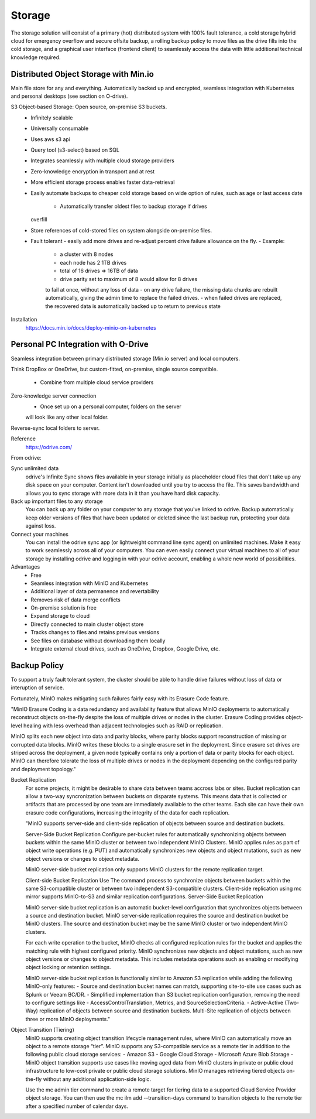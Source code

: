 ===========
Storage
===========

The storage solution will consist of a primary (hot) distributed system
with 100% fault tolerance, a cold storage hybrid cloud for emergency overflow 
and secure offsite backup, a rolling backup policy to move files as the drive 
fills into the cold storage, and a graphical user interface (frontend client) 
to seamlessly access the data with little additional technical knowledge required.

Distributed Object Storage with Min.io
---------------------------------------
Main file store for any and everything. Automatically backed up 
and encrypted, seamless integration with Kubernetes and personal 
desktops (see section on O-drive).

S3 Object-based Storage: Open source, on-premise S3 buckets.
    -   Infinitely scalable 
    -   Universally consumable 
    -   Uses aws s3 api 
    -   Query tool (s3-select) based on SQL 
    -   Integrates seamlessly with multiple cloud 
        storage providers
    -   Zero-knowledge encryption in transport and at rest 
    -   More efficient storage process enables faster 
        data-retrieval
    -   Easily automate backups to cheaper cold storage based 
        on wide option of rules, such as age or last access date 
         -   Automatically transfer oldest files to backup storage if drives 
        overfill 
    -   Store references of cold-stored files on system alongside 
        on-premise files.
    -   Fault tolerant 
        -   easily add more drives 
        and re-adjust percent drive failure allowance on the fly. 
        -   Example: 
            -   a cluster with 8 nodes
            -   each node has 2 1TB drives
            -   total of 16 drives => 16TB of data
            -   drive parity set to maximum of 8 would allow for 8 drives 
            to fail at once, without any loss of data 
            -   on any drive failure, the missing data chunks are rebuilt automatically, 
            giving the admin time to replace the failed drives.
            -   when failed drives are replaced, the recovered data is automatically 
            backed up to return to previous state
   

Installation
    https://docs.min.io/docs/deploy-minio-on-kubernetes


Personal PC Integration with O-Drive
----------------------------------------------
Seamless integration between primary distributed storage 
(Min.io server) and local computers. 

Think DropBox or OneDrive, but custom-fitted, on-premise, 
single source compatible.
    -   Combine from multiple cloud service providers 

Zero-knowledge server connection
    -   Once set up on a personal computer, folders on the server 
    will look like any other local folder.

Reverse-sync local folders to server.

Reference 
    https://odrive.com/

From odrive:

Sync unlimited data
    odrive's Infinite Sync shows files available in your storage 
    initially as placeholder cloud files that don't take up any 
    disk space on your computer. Content isn't downloaded until 
    you try to access the file. This saves bandwidth and allows 
    you to sync storage with more data in it than you have hard 
    disk capacity.

Back up important files to any storage
    You can back up any folder on your computer to any storage 
    that you've linked to odrive. Backup automatically keep older 
    versions of files that have been updated or deleted since the 
    last backup run, protecting your data against loss. 

Connect your machines
    You can install the odrive sync app (or lightweight command 
    line sync agent) on unlimited machines. Make it easy to work 
    seamlessly across all of your computers. You can even easily 
    connect your virtual machines to all of your storage by installing 
    odrive and logging in with your odrive account, enabling a whole 
    new world of possibilities. 

Advantages
    -   Free 
    -   Seamless integration with MinIO and Kubernetes 
    -   Additional layer of data permanence and revertability 
    -   Removes risk of data merge conflicts
    -   On-premise solution is free 
    -   Expand storage to cloud 
    -   Directly connected to main cluster object store
    -   Tracks changes to files and retains previous versions   
    -   See files on database without downloading them locally 
    -   Integrate external cloud drives, such as OneDrive, Dropbox, 
        Google Drive, etc. 

Backup Policy
--------------
To support a truly fault tolerant system, the cluster should be able to 
handle drive failures without loss of data or interuption of service. 

Fortunately, MinIO makes mitigating such failures fairly easy with its 
Erasure Code feature. 

"MinIO Erasure Coding is a data redundancy and availability feature 
that allows MinIO deployments to automatically reconstruct objects 
on-the-fly despite the loss of multiple drives or nodes in the cluster. 
Erasure Coding provides object-level healing with less overhead than 
adjacent technologies such as RAID or replication.

MinIO splits each new object into data and parity blocks, where 
parity blocks support reconstruction of missing or corrupted data 
blocks. MinIO writes these blocks to a single erasure set in the 
deployment. Since erasure set drives are striped across the deployment, 
a given node typically contains only a portion of data or parity blocks 
for each object. MinIO can therefore tolerate the loss of multiple 
drives or nodes in the deployment depending on the configured parity 
and deployment topology."

Bucket Replication
    For some projects, it might be desirable to share data between 
    teams accross labs or sites. Bucket replication can allow a 
    two-way syncronization between buckets on disparate systems. 
    This means data that is collected or artifacts that are processed
    by one team are immediately available to the other teams. Each 
    site can have their own erasure code configurations, increasing 
    the integrity of the data for each replication.

    "MinIO supports server-side and client-side replication of 
    objects between source and destination buckets.

    Server-Side Bucket Replication
    Configure per-bucket rules for automatically synchronizing 
    objects between buckets within the same MinIO cluster or 
    between two independent MinIO Clusters. MinIO applies rules 
    as part of object write operations (e.g. PUT) and automatically 
    synchronizes new objects and object mutations, such as new 
    object versions or changes to object metadata.

    MinIO server-side bucket replication only supports MinIO 
    clusters for the remote replication target.

    Client-side Bucket Replication
    Use The command process to synchronize objects between buckets 
    within the same S3-compatible cluster or between two independent 
    S3-compatible clusters. Client-side replication using mc mirror 
    supports MinIO-to-S3 and similar replication configurations.
    Server-Side Bucket Replication

    MinIO server-side bucket replication is an automatic 
    bucket-level configuration that synchronizes objects between a source and destination bucket. MinIO server-side replication requires the source and destination bucket be MinIO clusters. The source and destination bucket may be the same MinIO cluster or two independent MinIO clusters.

    For each write operation to the bucket, MinIO checks all 
    configured replication rules for the bucket and applies 
    the matching rule with highest configured priority. MinIO 
    synchronizes new objects and object mutations, such as new 
    object versions or changes to object metadata. This includes 
    metadata operations such as enabling or modifying object 
    locking or retention settings.

    MinIO server-side bucket replication is functionally similar 
    to Amazon S3 replication while adding the following MinIO-only 
    features:
    -   Source and destination bucket names can match, supporting 
    site-to-site use cases such as Splunk or Veeam BC/DR.
    -   Simplified implementation than S3 bucket replication 
    configuration, removing the need to configure settings like 
    -   AccessControlTranslation, Metrics, and SourceSelectionCriteria.
    -   Active-Active (Two-Way) replication of objects between source 
    and destination buckets. Multi-Site replication of objects 
    between three or more MinIO deployments."

Object Transition (Tiering)
    MinIO supports creating object transition lifecycle management 
    rules, where MinIO can automatically move an object to a remote 
    storage “tier”. MinIO supports any S3-compatible service as a 
    remote tier in addition to the following public cloud storage 
    services:
    -   Amazon S3
    -   Google Cloud Storage
    -   Microsoft Azure Blob Storage
    -   MinIO object transition supports use cases like moving aged data from MinIO clusters in private or public cloud infrastructure to low-cost private or public cloud storage solutions. MinIO manages retrieving tiered objects on-the-fly without any additional application-side logic.

    Use the mc admin tier command to create a remote target for tiering data to a supported Cloud Service Provider object storage. You can then use the mc ilm add --transition-days command to transition objects to the remote tier after a specified number of calendar days.

